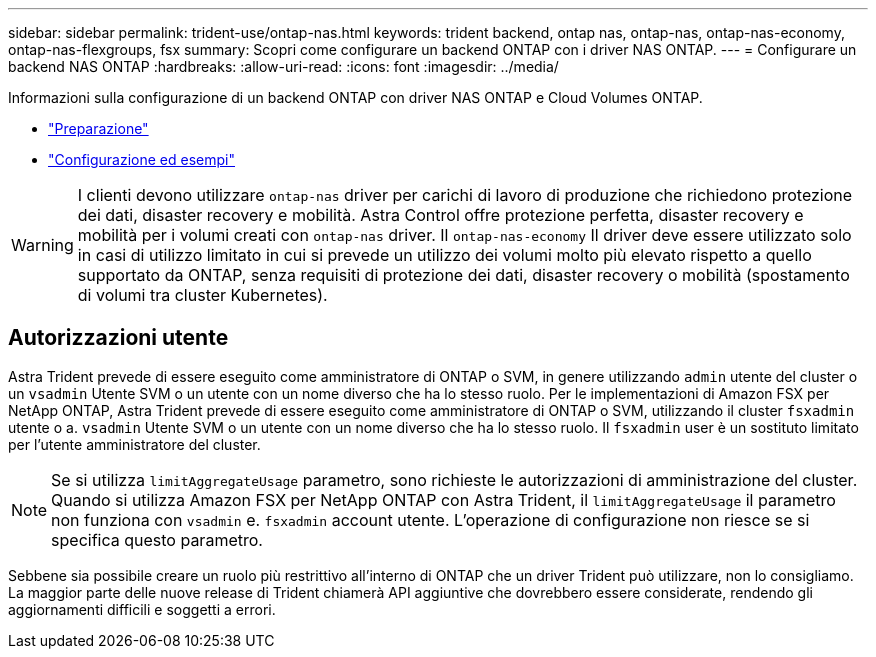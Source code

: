 ---
sidebar: sidebar 
permalink: trident-use/ontap-nas.html 
keywords: trident backend, ontap nas, ontap-nas, ontap-nas-economy, ontap-nas-flexgroups, fsx 
summary: Scopri come configurare un backend ONTAP con i driver NAS ONTAP. 
---
= Configurare un backend NAS ONTAP
:hardbreaks:
:allow-uri-read: 
:icons: font
:imagesdir: ../media/


Informazioni sulla configurazione di un backend ONTAP con driver NAS ONTAP e Cloud Volumes ONTAP.

* link:ontap-nas-prep.html["Preparazione"]
* link:ontap-nas-examples.html["Configurazione ed esempi"]



WARNING: I clienti devono utilizzare `ontap-nas` driver per carichi di lavoro di produzione che richiedono protezione dei dati, disaster recovery e mobilità. Astra Control offre protezione perfetta, disaster recovery e mobilità per i volumi creati con `ontap-nas` driver. Il `ontap-nas-economy` Il driver deve essere utilizzato solo in casi di utilizzo limitato in cui si prevede un utilizzo dei volumi molto più elevato rispetto a quello supportato da ONTAP, senza requisiti di protezione dei dati, disaster recovery o mobilità (spostamento di volumi tra cluster Kubernetes).



== Autorizzazioni utente

Astra Trident prevede di essere eseguito come amministratore di ONTAP o SVM, in genere utilizzando `admin` utente del cluster o un `vsadmin` Utente SVM o un utente con un nome diverso che ha lo stesso ruolo. Per le implementazioni di Amazon FSX per NetApp ONTAP, Astra Trident prevede di essere eseguito come amministratore di ONTAP o SVM, utilizzando il cluster `fsxadmin` utente o a. `vsadmin` Utente SVM o un utente con un nome diverso che ha lo stesso ruolo. Il `fsxadmin` user è un sostituto limitato per l'utente amministratore del cluster.


NOTE: Se si utilizza `limitAggregateUsage` parametro, sono richieste le autorizzazioni di amministrazione del cluster. Quando si utilizza Amazon FSX per NetApp ONTAP con Astra Trident, il `limitAggregateUsage` il parametro non funziona con `vsadmin` e. `fsxadmin` account utente. L'operazione di configurazione non riesce se si specifica questo parametro.

Sebbene sia possibile creare un ruolo più restrittivo all'interno di ONTAP che un driver Trident può utilizzare, non lo consigliamo. La maggior parte delle nuove release di Trident chiamerà API aggiuntive che dovrebbero essere considerate, rendendo gli aggiornamenti difficili e soggetti a errori.
